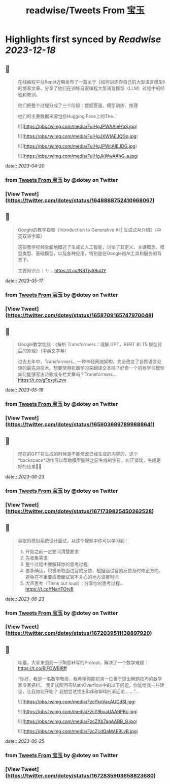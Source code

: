 :PROPERTIES:
:title: readwise/Tweets From 宝玉
:END:

:PROPERTIES:
:author: [[dotey on Twitter]]
:full-title: "Tweets From 宝玉"
:category: [[tweets]]
:url: https://twitter.com/dotey
:image-url: https://pbs.twimg.com/profile_images/561086911561736192/6_g58vEs.jpeg
:END:

* Highlights first synced by [[Readwise]] [[2023-12-18]]
** 📌
#+BEGIN_QUOTE
在线编程平台Replit近期发布了一篇关于《如何训练你自己的大型语言模型》的博客文章，分享了他们在训练自家编程大型语言模型（LLM）过程中的经验和教训。

他们把整个过程分成了三个阶段：数据管道、模型训练、推理

他们的主要数据来源包括Hugging Face上的The… 

![](https://pbs.twimg.com/media/FuIHgJPWAAIeHbS.jpg) 

![](https://pbs.twimg.com/media/FuIHgJXWIAEJQGq.jpg) 

![](https://pbs.twimg.com/media/FuIHgJPWcAIEJDG.jpg) 

![](https://pbs.twimg.com/media/FuIHgJkWwAAhG_a.jpg) 
#+END_QUOTE
    date:: [[2023-04-20]]
*** from _Tweets From 宝玉_ by @dotey on Twitter
*** [View Tweet](https://twitter.com/dotey/status/1648888752410968067)
** 📌
#+BEGIN_QUOTE
Google的教学视频《Introduction to Generative AI | 生成式AI介绍》（中英双语字幕）

这部教学视频全面地概述了生成式人工智能，讨论了其定义、关键概念、模型类型、基础模型，以及各种应用，特别是在Google的AI工具和服务的背景下。

主要知识点：
\-… https://t.co/NRTjyARuOY 
#+END_QUOTE
    date:: [[2023-05-17]]
*** from _Tweets From 宝玉_ by @dotey on Twitter
*** [View Tweet](https://twitter.com/dotey/status/1658709165747970048)
** 📌
#+BEGIN_QUOTE
Google教学视频：《解析 Transformers：理解 GPT，BERT 和 T5 模型背后的原理》（中英文字幕）

过去五年中，Transformers，一种神经网络架构，完全改变了自然语言处理的最先进技术。想要使用机器学习来翻译文本吗？好奇一个机器学习模型如何能够写出诗歌或专栏文章吗？Transformers… https://t.co/gFoxyILzvv 
#+END_QUOTE
    date:: [[2023-05-18]]
*** from _Tweets From 宝玉_ by @dotey on Twitter
*** [View Tweet](https://twitter.com/dotey/status/1659036897899888641)
** 📌
#+BEGIN_QUOTE
现在的GPT在生成的时候是不能修改已经生成的内容的，这个*backspace*动作可以帮助模型删除之前生成的字符，纠正错误，生成更好的结果👍🏻 
#+END_QUOTE
    date:: [[2023-06-23]]
*** from _Tweets From 宝玉_ by @dotey on Twitter
*** [View Tweet](https://twitter.com/dotey/status/1671739825450262528)
** 📌
#+BEGIN_QUOTE
谷歌的模拟系统设计面试，从这个视频中你可以学习到：
1. 开始之前一定要问清楚要求
2. 先收集需求
3. 整个过程中要解释你的思考过程
4. 要多确认，积极听取面试官的反馈，根据面试官的反馈及时修正方向，避免在不重要或者面试官不关心的地方浪费时间
5. 大声思考（Think out loud）：分享你的思考过程… https://t.co/fNarlTOtvB 
#+END_QUOTE
    date:: [[2023-06-23]]
*** from _Tweets From 宝玉_ by @dotey on Twitter
*** [View Tweet](https://twitter.com/dotey/status/1672039511138897920)
** 📌
#+BEGIN_QUOTE
哇塞，大家来围观一下陶哲轩写的Prompt，解决了一个数学难题：
https://t.co/6IFOWBlRff

“你好，我是一名数学教授，我希望你能扮演一位善于提出解题技巧的数学家专家搭档。 我正试图回答MathOverflow中的以下问题，你能给我一些建议，让我如何开始？ 我想尝试找出$a$和$R$的渐近论
……”… 

![](https://pbs.twimg.com/media/FzcYknVacAUCdSI.jpg) 

![](https://pbs.twimg.com/media/FzcY9bvaUAABPKc.jpg) 

![](https://pbs.twimg.com/media/FzcZXb7agAABB_G.jpg) 

![](https://pbs.twimg.com/media/FzcZcdQaMAE9LvB.jpg) 
#+END_QUOTE
    date:: [[2023-06-25]]
*** from _Tweets From 宝玉_ by @dotey on Twitter
*** [View Tweet](https://twitter.com/dotey/status/1672835903658823680)